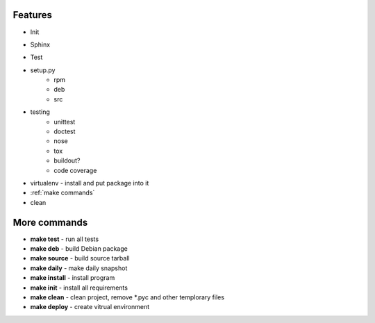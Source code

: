 .. _features:

******************************************************************************
Features
******************************************************************************

* Init
    .. todo:: virtualenv pip requirements-dev(ipython) vs testbuild()
    .. todo:: write make init
* Sphinx
    .. todo:: `Flask Template`_
    .. todo:: bootstrap flask
    .. todo:: design toolbar for mobile
* Test
    .. todo:: unittest
    .. todo:: doctest
* setup.py
    * rpm
    * deb
    * src
* testing
    * unittest
    * doctest
    * nose
    * tox
    * buildout?
    * code coverage
* virtualenv - install and put package into it
* :ref:`make commands`
* clean

******************************************************************************
More commands
******************************************************************************

* **make test** - run all tests
* **make deb** - build Debian package
* **make source** - build source tarball
* **make daily** - make daily snapshot
* **make install** - install program
* **make init** - install all requirements
* **make clean** - clean project, remove \*.pyc and other templorary files
* **make deploy** - create vitrual environment